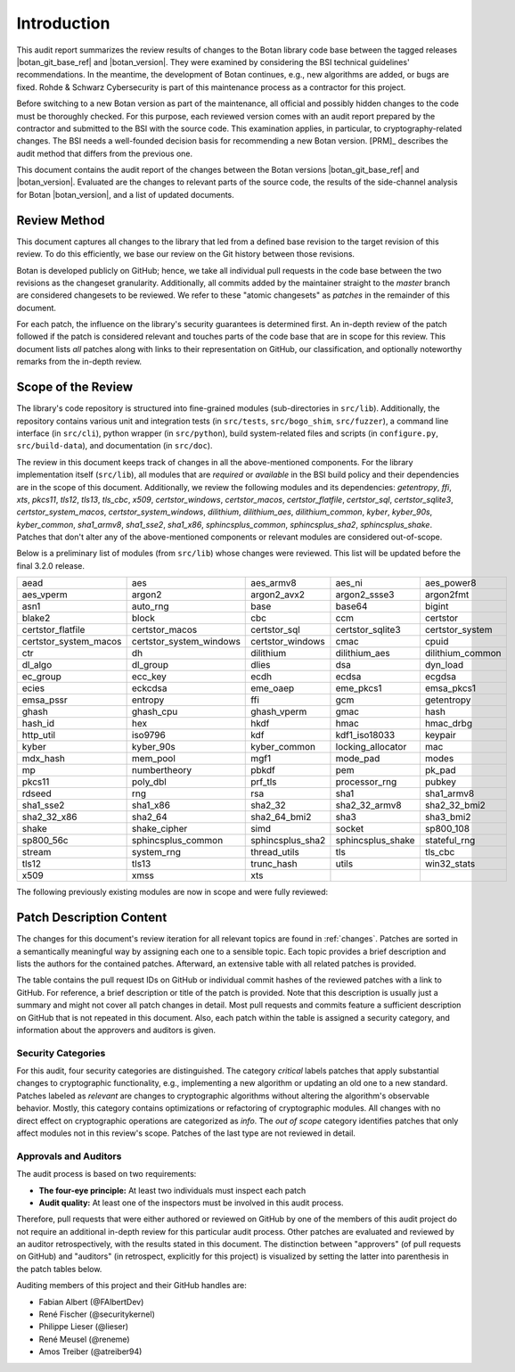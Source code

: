 Introduction
============

This audit report summarizes the review results of changes to the Botan library code
base between the tagged releases |botan_git_base_ref| and |botan_version|.
They were examined by considering the BSI technical guidelines' recommendations.
In the meantime, the development of Botan continues, e.g., new algorithms are added, or bugs are fixed.
Rohde & Schwarz Cybersecurity is part of this maintenance process as a contractor for this project.

Before switching to a new Botan version as part of the maintenance, all official and possibly hidden
changes to the code must be thoroughly checked. For this purpose, each reviewed version comes with an
audit report prepared by the contractor and submitted to the BSI with the source code.
This examination applies, in particular, to cryptography-related changes. The BSI needs a well-founded decision
basis for recommending a new Botan version. [PRM]_ describes the audit method that differs from the previous one.

This document contains the audit report of the changes between the Botan versions |botan_git_base_ref| and
|botan_version|. Evaluated are the changes to relevant parts of the source code, the results of the side-channel
analysis for Botan |botan_version|, and a list of updated documents.


Review Method
-------------

This document captures all changes to the library that led from a defined base
revision to the target revision of this review. To do this efficiently, we base
our review on the Git history between those revisions.

Botan is developed publicly on GitHub; hence, we take all individual pull
requests in the code base between the two revisions as the changeset
granularity. Additionally, all commits added by the maintainer straight to the
*master* branch are considered changesets to be reviewed. We refer to these
"atomic changesets" as *patches* in the remainder of this document.

For each patch, the influence on the library's security guarantees is determined
first. An in-depth review of the patch followed if the patch is considered
relevant and touches parts of the code base that are in scope for this review.
This document lists *all* patches along with links to their representation on
GitHub, our classification, and optionally noteworthy remarks from the
in-depth review.


Scope of the Review
-------------------

The library's code repository is structured into fine-grained modules
(sub-directories in ``src/lib``). Additionally, the repository contains various
unit and integration tests (in ``src/tests``, ``src/bogo_shim``,
``src/fuzzer``), a command line interface (in ``src/cli``), python wrapper (in
``src/python``), build system-related files and scripts (in ``configure.py``,
``src/build-data``), and documentation (in ``src/doc``).

The review in this document keeps track of changes in all the above-mentioned
components. For the library implementation itself (``src/lib``), all modules that
are *required* or *available* in the BSI build policy and their dependencies are
in the scope of this document. Additionally, we review the following modules and
its dependencies: `getentropy`, `ffi`, `xts`, `pkcs11`, `tls12`, `tls13`,
`tls_cbc`, `x509`, `certstor_windows`, `certstor_macos`, `certstor_flatfile`,
`certstor_sql`, `certstor_sqlite3`, `certstor_system_macos`, `certstor_system_windows`,
`dilithium`, `dilithium_aes`, `dilithium_common`,
`kyber`, `kyber_90s`, `kyber_common`,
`sha1_armv8`, `sha1_sse2`, `sha1_x86`,
`sphincsplus_common`, `sphincsplus_sha2`, `sphincsplus_shake`.
Patches that don't alter any of the above-mentioned components or relevant
modules are considered out-of-scope.

Below is a preliminary list of modules (from ``src/lib``) whose changes were
reviewed. This list will be updated before the final 3.2.0 release.

.. list-table::

   * - aead
     - aes
     - aes_armv8
     - aes_ni
     - aes_power8
   * - aes_vperm
     - argon2
     - argon2_avx2
     - argon2_ssse3
     - argon2fmt
   * - asn1
     - auto_rng
     - base
     - base64
     - bigint
   * - blake2
     - block
     - cbc
     - ccm
     - certstor
   * - certstor_flatfile
     - certstor_macos
     - certstor_sql
     - certstor_sqlite3
     - certstor_system
   * - certstor_system_macos
     - certstor_system_windows
     - certstor_windows
     - cmac
     - cpuid
   * - ctr
     - dh
     - dilithium
     - dilithium_aes
     - dilithium_common
   * - dl_algo
     - dl_group
     - dlies
     - dsa
     - dyn_load
   * - ec_group
     - ecc_key
     - ecdh
     - ecdsa
     - ecgdsa
   * - ecies
     - eckcdsa
     - eme_oaep
     - eme_pkcs1
     - emsa_pkcs1
   * - emsa_pssr
     - entropy
     - ffi
     - gcm
     - getentropy
   * - ghash
     - ghash_cpu
     - ghash_vperm
     - gmac
     - hash
   * - hash_id
     - hex
     - hkdf
     - hmac
     - hmac_drbg
   * - http_util
     - iso9796
     - kdf
     - kdf1_iso18033
     - keypair
   * - kyber
     - kyber_90s
     - kyber_common
     - locking_allocator
     - mac
   * - mdx_hash
     - mem_pool
     - mgf1
     - mode_pad
     - modes
   * - mp
     - numbertheory
     - pbkdf
     - pem
     - pk_pad
   * - pkcs11
     - poly_dbl
     - prf_tls
     - processor_rng
     - pubkey
   * - rdseed
     - rng
     - rsa
     - sha1
     - sha1_armv8
   * - sha1_sse2
     - sha1_x86
     - sha2_32
     - sha2_32_armv8
     - sha2_32_bmi2
   * - sha2_32_x86
     - sha2_64
     - sha2_64_bmi2
     - sha3
     - sha3_bmi2
   * - shake
     - shake_cipher
     - simd
     - socket
     - sp800_108
   * - sp800_56c
     - sphincsplus_common
     - sphincsplus_sha2
     - sphincsplus_shake
     - stateful_rng
   * - stream
     - system_rng
     - thread_utils
     - tls
     - tls_cbc
   * - tls12
     - tls13
     - trunc_hash
     - utils
     - win32_stats
   * - x509
     - xmss
     - xts
     -
     -

The following previously existing modules are now in scope
and were fully reviewed:

Patch Description Content
-------------------------

The changes for this document's review iteration for all relevant topics are found in :ref:`changes`.
Patches are sorted in a semantically meaningful way by assigning each one to a sensible topic.
Each topic provides a brief description and lists the authors for the contained patches.
Afterward, an extensive table with all related patches is provided.

The table contains the pull request IDs on GitHub or individual commit hashes of the reviewed patches with a link to GitHub.
For reference, a brief description or title of the patch is provided. Note that
this description is usually just a summary and might not cover all patch changes in detail. Most
pull requests and commits feature a sufficient description on GitHub that is not repeated in this document.
Also, each patch within the table is assigned a security category, and information about the approvers
and auditors is given.


Security Categories
~~~~~~~~~~~~~~~~~~~

For this audit, four security categories are distinguished. The category *critical* labels patches
that apply substantial changes to cryptographic functionality, e.g., implementing a new algorithm
or updating an old one to a new standard. Patches labeled as *relevant* are changes to cryptographic
algorithms without altering the algorithm's observable behavior. Mostly, this category contains
optimizations or refactoring of cryptographic modules. All changes with no direct effect on
cryptographic operations are categorized as *info*. The *out of scope* category identifies patches
that only affect modules not in this review's scope. Patches of the last type are not reviewed
in detail.


Approvals and Auditors
~~~~~~~~~~~~~~~~~~~~~~

The audit process is based on two requirements:

* **The four-eye principle:** At least two individuals must inspect each patch
* **Audit quality:** At least one of the inspectors must be involved in this audit process.

Therefore, pull requests that were either authored or reviewed on GitHub by one
of the members of this audit project do not require an additional in-depth
review for this particular audit process. Other patches are evaluated and
reviewed by an auditor retrospectively, with the results stated
in this document. The distinction between "approvers" (of pull requests on
GitHub) and "auditors" (in retrospect, explicitly for this project) is visualized
by setting the latter into parenthesis in the patch tables below.

Auditing members of this project and their GitHub handles are:

* Fabian Albert (@FAlbertDev)
* René Fischer (@securitykernel)
* Philippe Lieser (@lieser)
* René Meusel (@reneme)
* Amos Treiber (@atreiber94)
